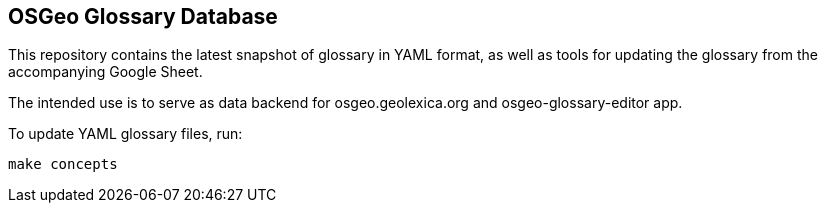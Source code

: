 == OSGeo Glossary Database

This repository contains the latest snapshot of glossary in YAML format,
as well as tools for updating the glossary from the accompanying Google Sheet.

The intended use is to serve as data backend for osgeo.geolexica.org and osgeo-glossary-editor app.

To update YAML glossary files, run:

[source,sh]
----
make concepts
----

